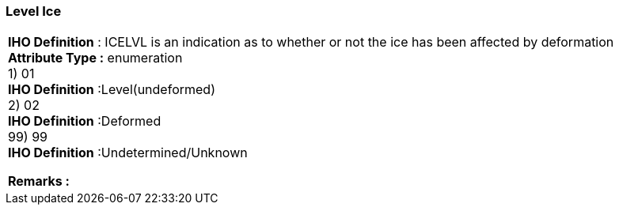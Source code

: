 [[sec-levelIce]]
=== Level Ice
[cols="a",options="headers"]
|===
a|[underline]#**IHO Definition** :# ICELVL is an indication as to whether or not the ice has been affected by deformation + 
[underline]#** Attribute Type :**# enumeration + 
1) 01 + 
[underline]#**IHO Definition**# :Level(undeformed) + 
2) 02 + 
[underline]#**IHO Definition**# :Deformed + 
99) 99 + 
[underline]#**IHO Definition**# :Undetermined/Unknown + 
 
[underline]#** Remarks :**#  + 
|===
